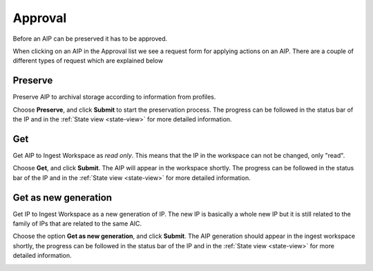 .. _approval:

*********
Approval
*********

Before an AIP can be preserved it has to be approved.

When clicking on an AIP in the Approval list we see
a request form for applying actions on an AIP.
There are a couple of different types of request which are explained below

.. image:: images/request_form_approval.png

.. _approval-requests:

Preserve
--------

Preserve AIP to archival storage according to information from profiles.

Choose **Preserve**, and click **Submit** to start the
preservation process.
The progress can be followed in the status bar of the IP and in the
:ref:`State view <state-view>` for more detailed information.

.. image:: images/request_form_preserve.png

Get
---

Get AIP to Ingest Workspace as `read only`.
This means that the IP in the workspace can not be changed, only "read".

Choose **Get**, and click **Submit**.
The AIP will appear in the workspace shortly.
The progress can be followed in the status bar of the IP and in the
:ref:`State view <state-view>` for more detailed information.

.. image:: images/request_form_get.png

Get as new generation
---------------------

Get IP to Ingest Workspace as a new generation of IP.
The new IP is basically a whole new IP but it is still related to the
family of IPs that are related to the same AIC.

Choose the option **Get as new generation**, and click **Submit**.
The AIP generation should appear in the ingest workspace shortly,
the progress can be followed in the status bar of the IP and in the
:ref:`State view <state-view>` for more detailed information.

.. image:: images/request_form_get_as_new.png
